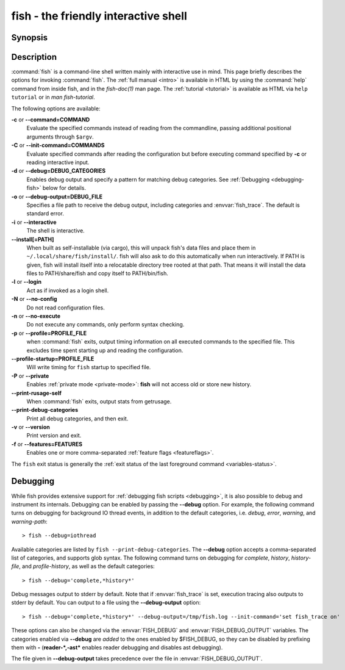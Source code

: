 .. _cmd-fish:
.. program::fish

fish - the friendly interactive shell
=====================================

Synopsis
--------

.. synopsis::

    fish [OPTIONS] [FILE [ARG ...]]
    fish [OPTIONS] [-c COMMAND [ARG ...]]

Description
-----------

:command:`fish` is a command-line shell written mainly with interactive use in mind.
This page briefly describes the options for invoking :command:`fish`.
The :ref:`full manual <intro>` is available in HTML by using the :command:`help` command from inside fish, and in the `fish-doc(1)` man page.
The :ref:`tutorial <tutorial>` is available as HTML via ``help tutorial`` or in `man fish-tutorial`.


The following options are available:

**-c** or **--command=COMMAND**
    Evaluate the specified commands instead of reading from the commandline, passing additional positional arguments through ``$argv``.

**-C** or **--init-command=COMMANDS**
    Evaluate specified commands after reading the configuration but before executing command specified by **-c** or reading interactive input.

**-d** or **--debug=DEBUG_CATEGORIES**
    Enables debug output and specify a pattern for matching debug categories.
    See :ref:`Debugging <debugging-fish>` below for details.

**-o** or **--debug-output=DEBUG_FILE**
    Specifies a file path to receive the debug output, including categories and :envvar:`fish_trace`.
    The default is standard error.

**-i** or **--interactive**
    The shell is interactive.

**--install[=PATH]**
    When built as self-installable (via cargo), this will unpack fish's data files and place them in ``~/.local/share/fish/install/``.
    fish will also ask to do this automatically when run interactively.
    If PATH is given, fish will install itself into a relocatable directory tree rooted at that path.
    That means it will install the data files to PATH/share/fish and copy itself to PATH/bin/fish.

**-l** or **--login**
    Act as if invoked as a login shell.

**-N** or **--no-config**
    Do not read configuration files.

**-n** or **--no-execute**
    Do not execute any commands, only perform syntax checking.

**-p** or **--profile=PROFILE_FILE**
    when :command:`fish` exits, output timing information on all executed commands to the specified file.
    This excludes time spent starting up and reading the configuration.

**--profile-startup=PROFILE_FILE** 
    Will write timing for ``fish`` startup to specified file.

**-P** or **--private**
    Enables :ref:`private mode <private-mode>`: **fish** will not access old or store new history.

**--print-rusage-self**
    When :command:`fish` exits, output stats from getrusage.

**--print-debug-categories**
    Print all debug categories, and then exit.

**-v** or **--version**
    Print version and exit.

**-f** or **--features=FEATURES**
    Enables one or more comma-separated :ref:`feature flags <featureflags>`.

The ``fish`` exit status is generally the :ref:`exit status of the last foreground command <variables-status>`.

.. _debugging-fish:

Debugging
---------

While fish provides extensive support for :ref:`debugging fish scripts <debugging>`, it is also possible to debug and instrument its internals.
Debugging can be enabled by passing the **--debug** option.
For example, the following command turns on debugging for background IO thread events, in addition to the default categories, i.e. *debug*, *error*, *warning*, and *warning-path*:
::

    > fish --debug=iothread

Available categories are listed by ``fish --print-debug-categories``. The **--debug** option accepts a comma-separated list of categories, and supports glob syntax.
The following command turns on debugging for *complete*, *history*, *history-file*, and *profile-history*, as well as the default categories:
::

    > fish --debug='complete,*history*'

Debug messages output to stderr by default. Note that if :envvar:`fish_trace` is set, execution tracing also outputs to stderr by default. You can output to a file using the **--debug-output** option:
::

    > fish --debug='complete,*history*' --debug-output=/tmp/fish.log --init-command='set fish_trace on'

These options can also be changed via the :envvar:`FISH_DEBUG` and :envvar:`FISH_DEBUG_OUTPUT` variables.
The categories enabled via **--debug** are *added* to the ones enabled by $FISH_DEBUG, so they can be disabled by prefixing them with **-** (**reader-*,-ast*** enables reader debugging and disables ast debugging).

The file given in **--debug-output** takes precedence over the file in :envvar:`FISH_DEBUG_OUTPUT`.
